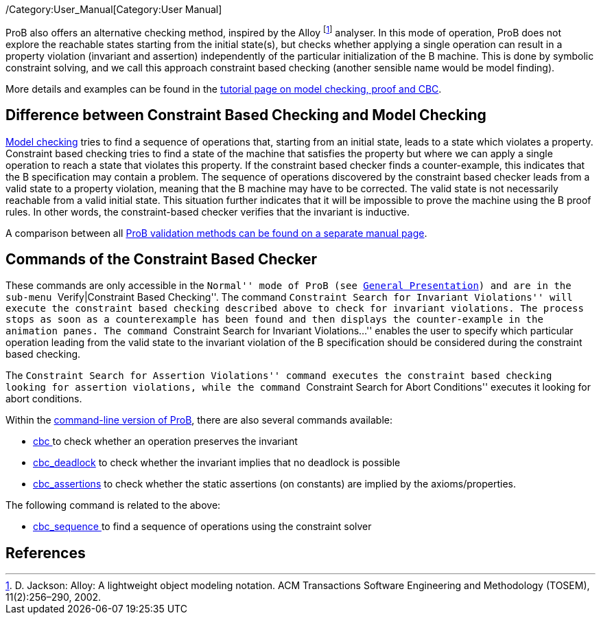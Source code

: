 ifndef::imagesdir[:imagesdir: ../../asciidoc/images/]
/Category:User_Manual[Category:User Manual]

ProB also offers an alternative checking method, inspired by the Alloy
footnote:[D. Jackson: Alloy: A lightweight object modeling notation. ACM
Transactions Software Engineering and Methodology (TOSEM),
11(2):256–290, 2002.] analyser. In this mode of operation, ProB does not
explore the reachable states starting from the initial state(s), but
checks whether applying a single operation can result in a property
violation (invariant and assertion) independently of the particular
initialization of the B machine. This is done by symbolic constraint
solving, and we call this approach constraint based checking (another
sensible name would be model finding).

More details and examples can be found in the
link:/Tutorial_Model_Checking,_Proof_and_CBC[tutorial page on model
checking, proof and CBC].

[[difference-between-constraint-based-checking-and-model-checking]]
Difference between Constraint Based Checking and Model Checking
---------------------------------------------------------------

link:/Consistency_Checking[Model checking] tries to find a sequence of
operations that, starting from an initial state, leads to a state which
violates a property. Constraint based checking tries to find a state of
the machine that satisfies the property but where we can apply a single
operation to reach a state that violates this property. If the
constraint based checker finds a counter-example, this indicates that
the B specification may contain a problem. The sequence of operations
discovered by the constraint based checker leads from a valid state to a
property violation, meaning that the B machine may have to be corrected.
The valid state is not necessarily reachable from a valid initial state.
This situation further indicates that it will be impossible to prove the
machine using the B proof rules. In other words, the constraint-based
checker verifies that the invariant is inductive.

A comparison between all link:/ProB_Validation_Methods[ProB validation
methods can be found on a separate manual page].

[[commands-of-the-constraint-based-checker]]
Commands of the Constraint Based Checker
----------------------------------------

These commands are only accessible in the ``Normal'' mode of ProB (see
link:/General_Presentation_(tcl/tk)#The_ProB_main_window[General
Presentation]) and are in the sub-menu ``Verify|Constraint Based
Checking''. The command ``Constraint Search for Invariant Violations''
will execute the constraint based checking described above to check for
invariant violations. The process stops as soon as a counterexample has
been found and then displays the counter-example in the animation panes.
The command ``Constraint Search for Invariant Violations...'' enables
the user to specify which particular operation leading from the valid
state to the invariant violation of the B specification should be
considered during the constraint based checking.

The ``Constraint Search for Assertion Violations'' command executes the
constraint based checking looking for assertion violations, while the
command ``Constraint Search for Abort Conditions'' executes it looking
for abort conditions.

Within the link:/Using_the_Command-Line_Version_of_ProB[command-line
version of ProB], there are also several commands available:

* link:/Using_the_Command-Line_Version_of_ProB#-cbc_.3COPNAME.3E[cbc ]
to check whether an operation preserves the invariant
* link:/Using_the_Command-Line_Version_of_ProB#-cbc_deadlock[cbc_deadlock]
to check whether the invariant implies that no deadlock is possible
* link:/Using_the_Command-Line_Version_of_ProB#-cbc_assertions[cbc_assertions]
to check whether the static assertions (on constants) are implied by the
axioms/properties.

The following command is related to the above:

* link:/Using_the_Command-Line_Version_of_ProB#-cbc_sequence_.3CSEQ.3E[cbc_sequence
] to find a sequence of operations using the constraint solver

[[references]]
References
----------
